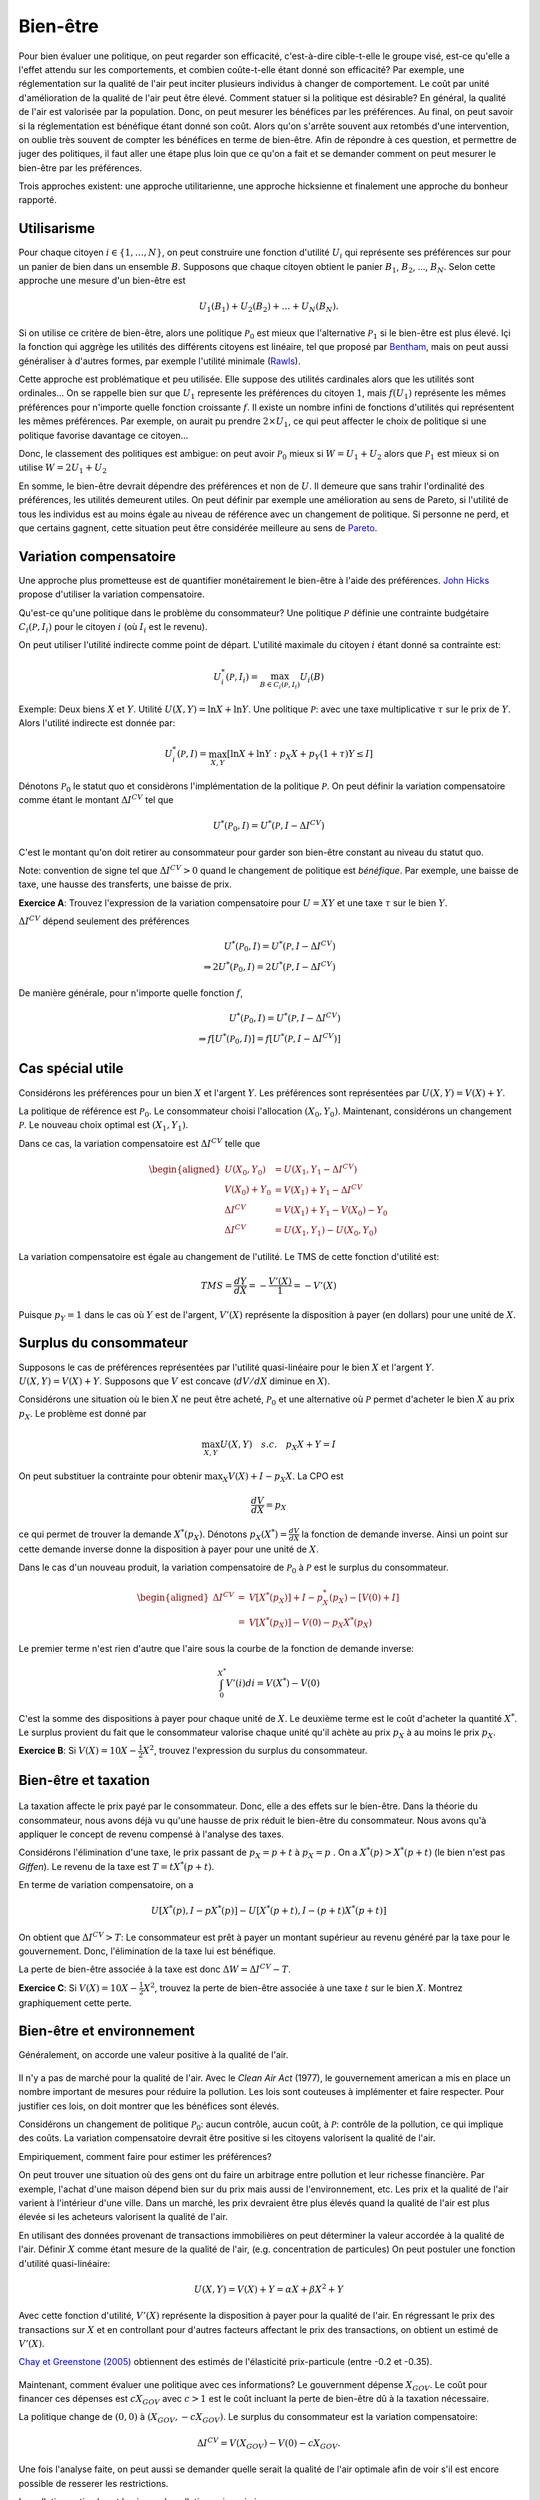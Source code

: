 Bien-être
---------

Pour bien évaluer une politique, on peut regarder son efficacité, c'est-à-dire cible-t-elle le groupe visé, est-ce qu'elle a l'effet attendu sur les comportements, et combien coûte-t-elle étant donné son efficacité? Par exemple, une réglementation sur la qualité de l'air peut inciter plusieurs individus à changer de comportement. Le coût par unité d'amélioration de la qualité de l'air peut être élevé. Comment statuer si la politique est désirable? En général, la qualité de l'air est valorisée par la population. Donc, on peut mesurer les bénéfices par les préférences. Au final, on peut savoir si la réglementation est bénéfique étant donné son coût. Alors qu'on s'arrête souvent aux retombés d'une intervention, on oublie très souvent de compter les bénéfices en terme de bien-être. Afin de répondre à ces question, et permettre de juger des politiques, il faut aller une étape plus loin que ce qu'on a fait et se demander comment on peut mesurer le bien-être par les préférences. 

Trois approches existent: une approche utilitarienne, une approche hicksienne et finalement une approche du bonheur rapporté. 

.. figure:: /images/happy.jpeg
   :scale: 100

Utilisarisme
++++++++++++
Pour chaque citoyen :math:`i\in \{1,\ldots,N\}`, on peut construire une fonction d'utilité :math:`U_i` qui représente ses préférences sur pour un panier de bien dans un ensemble :math:`B`. Supposons que chaque citoyen obtient le panier :math:`B_1`, :math:`B_2`, ..., :math:`B_N`. Selon cette approche une mesure d'un bien-être est 

.. math::
   U_1(B_1) + U_2(B_2) + \ldots + U_N(B_N). 

Si on utilise ce critère de bien-être, alors une politique :math:`\mathcal P_0` est mieux que l'alternative :math:`\mathcal P_1` si le bien-être est plus élevé. Içi la fonction qui aggrège les utilités des différents citoyens est linéaire, tel que proposé par `Bentham <https://fr.wikipedia.org/wiki/Jeremy_Bentham>`_, mais on peut aussi généraliser à d'autres formes, par exemple l'utilité minimale (`Rawls <https://fr.wikipedia.org/wiki/John_Rawls>`_). 

Cette approche est problématique et peu utilisée. Elle suppose des utilités cardinales alors que les utilités sont ordinales... On se rappelle bien sur que :math:`U_1` represente les préférences du citoyen :math:`1`, mais :math:`f(U_1)` représente les mêmes préférences pour n'importe quelle fonction croissante :math:`f`. Il existe un nombre infini de fonctions d'utilités qui représentent les mêmes préférences. Par exemple, on aurait pu prendre :math:`2\times U_1`, ce qui peut affecter le choix de politique si une politique favorise davantage ce citoyen...

Donc, le classement des politiques est ambigue: on peut avoir :math:`\mathcal P_0` mieux si :math:`W = U_1 + U_2` alors que :math:`\mathcal P_1` est mieux si on utilise :math:`W = 2U_1 + U_2`

En somme, le bien-être devrait dépendre des préférences et non de :math:`U`. Il demeure que sans trahir l'ordinalité des préférences, les utilités demeurent utiles. On peut définir par exemple une amélioration au sens de Pareto, si l'utilité de tous les individus est au moins égale au niveau de référence avec un changement de politique. Si personne ne perd, et que certains gagnent, cette situation peut être considérée meilleure au sens de `Pareto <https://fr.wikipedia.org/wiki/Vilfredo_Pareto>`_. 

Variation compensatoire
+++++++++++++++++++++++

Une approche plus prometteuse est de quantifier monétairement le bien-être à l'aide des préférences. `John Hicks <https://fr.wikipedia.org/wiki/John_Hicks>`_ propose d'utiliser la variation compensatoire. 

Qu'est-ce qu'une politique dans le problème du consommateur? Une politique :math:`\mathcal P` définie une contrainte budgétaire :math:`C_i(\mathcal P,I_i)` pour le citoyen :math:`i` (où :math:`I_i` est le revenu).

On peut utiliser l'utilité indirecte comme point de départ. L'utilité maximale du citoyen :math:`i` étant donné sa contrainte est:

   .. math:: U_i^*(\mathcal P,I_i) = \max_{B \in C_i(\mathcal P, I_i)} U_i(B)

Exemple: Deux biens :math:`X` et :math:`Y`. Utilité :math:`U(X,Y) = \ln X + \ln Y`. Une politique :math:`\mathcal P`: avec une taxe multiplicative :math:`\tau` sur le prix de :math:`Y`. Alors l'utilité indirecte est donnée par:

.. math::
   U_i^*(\mathcal P,I) = \max_{X,Y} \left[\ln X + \ln Y: p_X  X + p_Y(1 + \tau) Y \leq I \right]
     
Dénotons :math:`\mathcal P_0` le statut quo et considèrons l'implémentation de la politique :math:`\mathcal P`. On peut définir la variation compensatoire comme étant le montant :math:`\Delta I^{CV}` tel que

   .. math::

      U^*(\mathcal P_0,I) = U^*(\mathcal P,
      I - \Delta I^{CV})

C'est le montant qu'on doit retirer au consommateur pour garder son bien-être constant au niveau du statut quo.

Note: convention de signe tel que :math:`\Delta I^{CV}>0` quand le changement de politique est *bénéfique*. Par exemple, une baisse de taxe, une hausse des transferts, une baisse de prix. 

**Exercice A**: Trouvez l'expression de la variation compensatoire pour
:math:`U = XY` et une taxe :math:`\tau` sur le bien :math:`Y`.

.. raw:: html

    <div style="position: relative; padding-bottom: 50%; height: 0; overflow: hidden; max-width: 100%; height: auto;">
        <iframe src="https://www.youtube.com/embed/6imTJaSOFIc" frameborder="0" allowfullscreen style="position: absolute; top: 0; left: 0; width: 50%; height: 50%;"></iframe>
    </div>


:math:`\Delta I^{CV}` dépend seulement des préférences

   .. math::

      U^*(\mathcal P_0,I) = U^*(\mathcal P, I - \Delta I^{CV}) \\
      \Rightarrow 2 U^*(\mathcal P_0,I) = 2  U^*(\mathcal P, I- \Delta I^{CV})

De manière générale, pour n'importe quelle fonction :math:`f`,

   .. math::

      U^*(\mathcal P_0,I) = U^*(\mathcal P, I - \Delta I^{CV}) \\
      \Rightarrow f[U^*(\mathcal P_0,I)] = f[ U^*(\mathcal P, I - \Delta I^{CV})]

Cas spécial utile
+++++++++++++++++

Considérons les préférences pour un bien :math:`X` et l'argent :math:`Y`. Les préférences sont représentées par :math:`U(X,Y) = V(X) + Y`. 

La politique de référence est :math:`\mathcal P_0`. Le consommateur choisi l'allocation :math:`(X_0, Y_0)`. Maintenant, considérons un changement :math:`\mathcal P`. Le nouveau choix optimal est :math:`(X_1, Y_1)`.

Dans ce cas, la variation compensatoire est :math:`\Delta I^{CV}` telle que

.. math::

   \begin{aligned}
   U(X_0,Y_0) &= U(X_1, Y_1- \Delta I^{CV}) \\
   V(X_0) + Y_0 &= V(X_1) + Y_1 - \Delta I^{CV} \\
   \Delta I^{CV} &= V(X_1) + Y_1 - V(X_0) - Y_0 \\
   \Delta I^{CV} &= U(X_1,Y_1) - U(X_0,Y_0)\end{aligned}

La variation compensatoire est égale au changement de l'utilité. Le TMS de cette fonction d'utilité est: 

.. math::
   TMS = \frac{dY}{dX} = - \frac{V'(X)}{1} = -V'(X)

Puisque :math:`p_Y=1` dans le cas où :math:`Y` est de l'argent, :math:`V'(X)` représente la disposition à payer (en dollars) pour une unité de :math:`X`.

Surplus du consommateur
+++++++++++++++++++++++

Supposons le cas de préférences représentées par l'utilité quasi-linéaire pour le bien :math:`X` et l'argent :math:`Y`. :math:`U(X,Y) = V(X) + Y`. Supposons que :math:`V` est concave (:math:`dV/dX` diminue en :math:`X`). 

Considérons une situation où le bien :math:`X` ne peut être acheté, :math:`\mathcal P_0` et une alternative où :math:`\mathcal P` permet d'acheter le bien :math:`X` au prix :math:`p_X`. Le problème est donné par

.. math::
   \max_{X,Y} U(X,Y) \quad s.c. \quad p_X X + Y = I

On peut substituer la contrainte pour obtenir :math:`\max_{X} V(X) + I - p_X X`. La CPO est 

.. math::
   \frac{dV}{dX} =  p_X

ce qui permet de trouver la demande :math:`X^*(p_X)`. Dénotons :math:`p_X(X^*) = \frac{dV}{dX}` la fonction de demande inverse. Ainsi un point sur cette demande inverse donne la disposition à payer pour une unité de :math:`X`.

Dans le cas d'un nouveau produit, la variation compensatoire de :math:`\mathcal P_0` à :math:`\mathcal P` est le surplus du consommateur.

.. math::

   \begin{aligned}
   \Delta I^{CV} &=& V[X^*(p_X)] + I - p_X^*(p_X) - [V(0) + I] \\
   &=& V[X^*(p_X)] - V(0) - p_X X^*(p_X)\end{aligned}

Le premier terme n'est rien d'autre que l'aire sous la courbe de la fonction de demande inverse:

.. math::
   \int_{0}^{X^*} V'(i)di = V(X^*) - V(0)

C'est la somme des dispositions à payer pour chaque unité de :math:`X`. Le deuxième terme est le coût d'acheter la quantité :math:`X^*`. Le surplus provient du fait que le consommateur valorise chaque unité qu'il achète au prix :math:`p_X` à au moins le prix :math:`p_X`.  

**Exercice B**: Si :math:`V(X) = 10 X - \frac{1}{2}X^2`, trouvez l'expression du surplus du consommateur. 

.. raw:: html

    <div style="position: relative; padding-bottom: 50%; height: 0; overflow: hidden; max-width: 100%; height: auto;">
        <iframe src="https://www.youtube.com/embed/R1OKZp8Hqj0" frameborder="0" allowfullscreen style="position: absolute; top: 0; left: 0; width: 50%; height: 50%;"></iframe>
    </div>


Bien-être et taxation
+++++++++++++++++++++

.. figure:: /images/tax.jpeg
   :scale: 50

La taxation affecte le prix payé par le consommateur. Donc, elle a des effets sur le bien-être. Dans la théorie du consommateur, nous avons déjà vu qu'une hausse de prix réduit le bien-être du consommateur. Nous avons qu'à appliquer le concept de revenu compensé à l'analyse des taxes. 

Considérons l'élimination d'une taxe, le prix passant de :math:`p_X = p+t` à :math:`p_X = p` . On a :math:`X^*(p) > X^*(p+t)` (le bien n'est pas *Giffen*). Le revenu de la taxe est :math:`T= t X^*(p+t)`. 

En terme de variation compensatoire, on a 

   .. math::
      U[X^*(p), I - pX^*(p)] - U[X^*(p+t), I - (p+t) X^*(p+t)]

On obtient que :math:`\Delta I^{CV} > T`: Le consommateur est prêt à payer un montant supérieur au revenu généré par la taxe pour le gouvernement. Donc, l'élimination de la taxe lui est bénéfique. 

La perte de bien-être associée à la taxe est donc :math:`\Delta W = \Delta I^{CV} - T`. 

**Exercice C**: Si :math:`V(X) = 10 X - \frac{1}{2}X^2`, trouvez la perte de bien-être associée à une taxe :math:`t` sur le bien :math:`X`. Montrez graphiquement cette perte. 


.. raw:: html

    <div style="position: relative; padding-bottom: 50%; height: 0; overflow: hidden; max-width: 100%; height: auto;">
        <iframe src="https://www.youtube.com/embed/u74TNMcFb2k" frameborder="0" allowfullscreen style="position: absolute; top: 0; left: 0; width: 50%; height: 50%;"></iframe>
    </div>

Bien-être et environnement
++++++++++++++++++++++++++

Généralement, on accorde une valeur positive à la qualité de l'air.  

.. figure:: /images/china_pollution.jpg
   :scale: 50

Il n'y a pas de marché pour la qualité de l'air. Avec le *Clean Air Act* (1977), le gouvernement american a mis en place un nombre important de mesures pour réduire la pollution. Les lois sont couteuses à implémenter et faire respecter. Pour justifier ces lois, on doit montrer que les bénéfices sont élevés. 

Considérons un changement de politique :math:`\mathcal P_0`: aucun contrôle, aucun coût, à :math:`\mathcal P`: contrôle de la pollution, ce qui implique des coûts. La variation compensatoire devrait être positive si les citoyens valorisent la qualité de l'air.

Empiriquement, comment faire pour estimer les préférences?

On peut trouver une situation où des gens ont du faire un arbitrage entre pollution et leur richesse financière. Par exemple, l'achat d'une maison dépend bien sur du prix mais aussi de l'environnement, etc. Les prix et la qualité de l'air varient à l'intérieur d'une ville. Dans un marché, les prix devraient être plus élevés quand la qualité de l'air est plus élevée si les acheteurs valorisent la qualité de l'air. 

En utilisant des données provenant de transactions immobilières on peut déterminer la valeur accordée à la qualité de l'air.  Définir :math:`X` comme étant mesure de la qualité de l'air,  (e.g. concentration de particules) On peut postuler une fonction d'utilité quasi-linéaire:

.. math:: 
   U(X, Y) = V(X) + Y = \alpha X + \beta X^2 +Y

Avec cette fonction d'utilité, :math:`V'(X)` représente la disposition à payer pour la qualité de l'air. En régressant le prix des transactions sur :math:`X` et en controllant pour d'autres facteurs affectant le prix des transactions, on obtient un estimé de :math:`V'(X)`. 

`Chay et Greenstone (2005) <https://www.jstor.org/stable/10.1086/427462>`_ obtiennent des estimés de l'élasticité prix-particule (entre -0.2 et -0.35). 

.. figure:: /images/chay.png
   :scale: 50

Maintenant, comment évaluer une politique avec ces informations? Le gouvernment dépense :math:`X_{GOV}`. Le coût pour financer ces dépenses est :math:`c X_{GOV}` avec :math:`c>1` est le coût incluant la perte de bien-être dû à la taxation nécessaire.

La politique change de  :math:`(0,0)` à :math:`(X_{GOV}, - c X_{GOV})`. Le surplus du consommateur est la variation compensatoire:

.. math:: 
   \Delta I^{CV} =  V(X_{GOV}) - V(0) - c X_{GOV} .

Une fois l'analyse faite, on peut aussi se demander quelle serait la qualité de l'air optimale afin de voir s'il est encore possible de resserer les restrictions. 

La pollution optimale est le niveau de pollution qui maximise: 

.. math:: 
   U(X) = V(X) + I - c X 

La CPO est

   .. math:: \frac{dV}{d X}_{|X^*} = c

Il est donc possible de quantifier ceci une fois tous les paramètres connus. 

**Exercice D**: Pollution par le bruit. L'élasticité prix des maisons à la pollution par le bruit est -0.2. Le gouvernement considère réduire le niveau de pollution de 10% près d'une autoroute. Les ingénieurs nous disent que la technologie nécessaire coûtera 1000$ pour chaque propriété. La politique est financée par une taxe qui mène à une perte de bien être de 43 cents pour chaque dollar à financer. Est-ce que cette politique augmente le bien-être?


.. raw:: html

    <div style="position: relative; padding-bottom: 50%; height: 0; overflow: hidden; max-width: 100%; height: auto;">
        <iframe src="https://www.youtube.com/embed/ud9JiRUpcfg" frameborder="0" allowfullscreen style="position: absolute; top: 0; left: 0; width: 50%; height: 50%;"></iframe>
    </div>

Cette approche est très utilisée. Même si a priori, ces problèmes semblent dépendre de la spécification des préférences, ce n'est pas toujours le cas, comme le montre l'exercice D (on a besoin que de l'élasticité prix dans l'exercice). Une autre enjeu est la possibilité que certains aient une variation compensatoire négative alors que pour d'autres celles-ci sont positives. A moins de spécifier un mécanisme pour aggréger les variations compensatoires (une somme?), ce qui n'est pas neutre d'un point de vue de l'équité, l'approche la plus commune sera de parler d'amélioration potentielle de Pareto si la somme des variations compensatoires est positive et où une forme de compensation pourrait être prévue pour ceux qui y perdent. La pluspart des politiques font des perdants. Il est donc tout aussi important de statuer sur la désirabilité de la politique que d'identifier les perdants afin de les compenser. 

Approche bonheur rapporté
+++++++++++++++++++++++++

Pourquoi ne pas simplement demander aux gens s'ils sont heureux? Sur une échelle allant de 1 à 10, ête-vous heureux? Ceci évite d'avoir à spécifier les préférences.  C'est une approche qui gagne une certaine crédibilité avec `le budget 2019 en Nouvelle-Zélande <https://www.weforum.org/agenda/2019/05/new-zealand-is-publishing-its-first-well-being-budget/>`_. C'est `Richard Easterlin <https://fr.wikipedia.org/wiki/Richard_Easterlin>`__ qui a beaucoup popularisé l'utilisation de mesures directes du bien-être. Le Paradox de Easterlin a longtemps suscité de l'intérêt:

.. figure:: /images/easterlin.png
   :scale: 50

Donc, on ne serait pas plus heureux avec davantage de revenu, un résultat contre-intuitif: l'argent ne fait pas le bonheur. Mais plus tard, on a montré que ce Paradoxe ne tenait plus: 

.. figure:: /images/wolfers.png
   :scale: 50

   `Stevenson and Wolfers (2013), AER: Papers and
   Proceedings <http://users.nber.org/~jwolfers/papers/Satiation(AER).pdf>`__

Il n'en demeure pas moins, que ces mesures peuvent être utile puisque le bonheur, c'est plus qu'un portefeuille bien garnie. Pourquoi ne pas utiliser les mesures directes du bien-être pour évaluer les politiques?

-  Avantages: méthode directe sans avoir besoin d'un modèle qui prend en compte toutes les dimensions du bien-être.

-  Inconvénients: On peut mesurer le bien-être de différentes façons et les gens ont des manières différentes de répondre. Plusieurs biais psychologiques en jeu. 

Très peu d'études utilisent ces mesures pour évaluater des politiques. Mais il y a beaucoup d'intérêt, pour de bonnes raisons. 

Exemple Python Bien-être
++++++++++++++++++++++++

|ImageLink|_

.. |ImageLink| image:: https://colab.research.google.com/assets/colab-badge.svg
.. _ImageLink: https://colab.research.google.com/github/pcmichaud/micro/blob/master/notebooks/Welfare.ipynb

.. raw:: html

    <div style="position: relative; padding-bottom: 50%; height: 0; overflow: hidden; max-width: 100%; height: auto;">
        <iframe src="https://www.youtube.com/embed/Diiljk3X1iE" frameborder="0" allowfullscreen style="position: absolute; top: 0; left: 0; width: 50%; height: 50%;"></iframe>
    </div>

